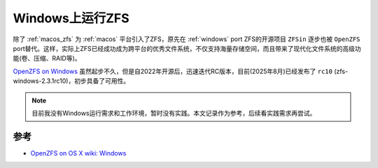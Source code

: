 .. _windows_zfs:

===================
Windows上运行ZFS
===================

除了 :ref:`macos_zfs` 为 :ref:`macos` 平台引入了ZFS，原先在 :ref:`windows` port ZFS的开源项目 ``ZFSin`` 逐步也被 ``OpenZFS`` port替代。这样，实际上ZFS已经成功成为跨平台的优秀文件系统，不仅支持海量存储空间，而且带来了现代化文件系统的高级功能(卷、压缩、RAID等)。

`OpenZFS on Windows <https://openzfsonwindows.org/>`_ 虽然起步不久，但是自2022年开源后，迅速迭代RC版本，目前(2025年8月)已经发布了 ``rc10`` (zfs-windows-2.3.1rc10)，初步具备了可用性。

.. note::

   目前我没有Windows运行需求和工作环境，暂时没有实践。本文记录作为参考，后续看实践需求再尝试。

参考
=========

- `OpenZFS on OS X wiki: Windows <https://openzfsonosx.org/wiki/Windows>`_

